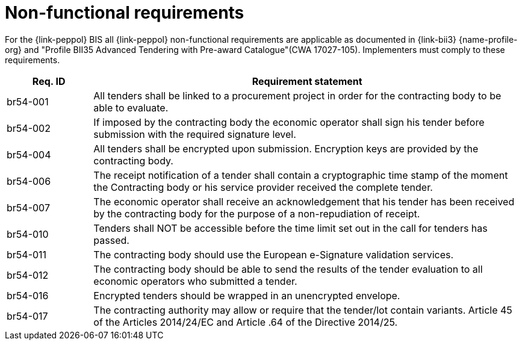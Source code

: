 
= Non-functional requirements

For the {link-peppol} BIS all {link-peppol} non-functional requirements are applicable as documented in {link-bii3} {name-profile-org} and "Profile BII35  Advanced Tendering with Pre-award Catalogue"(CWA 17027-105). Implementers must comply to these requirements.

[cols="2,10", options="header"]
|===
| Req. ID | Requirement statement
| br54-001 | All tenders shall be linked to a procurement project in order for the contracting body to be able to evaluate.
| br54-002 | If imposed by the contracting body the economic operator shall sign his tender before submission with the required signature level.
| br54-004 | All tenders shall be encrypted upon submission. Encryption keys are provided by the contracting body.
| br54-006 | The receipt notification of a tender shall contain a cryptographic time stamp of the moment the Contracting body or his service provider received the complete tender.
| br54-007 | The economic operator shall receive an acknowledgement that his tender has been received by the contracting body for the purpose of a non-repudiation of receipt.
| br54-010 | Tenders shall NOT be accessible before the time limit set out in the call for tenders has passed.
| br54-011 | The contracting body should use the European e-Signature validation services.
| br54-012 | The contracting body should be able to send the results of the tender evaluation to all economic operators who submitted a tender.
| br54-016 | Encrypted tenders should be wrapped in an unencrypted envelope.
| br54-017 | The contracting authority may allow or require that the tender/lot contain variants. Article 45 of the Articles 2014/24/EC and Article .64 of the Directive 2014/25.
|===
